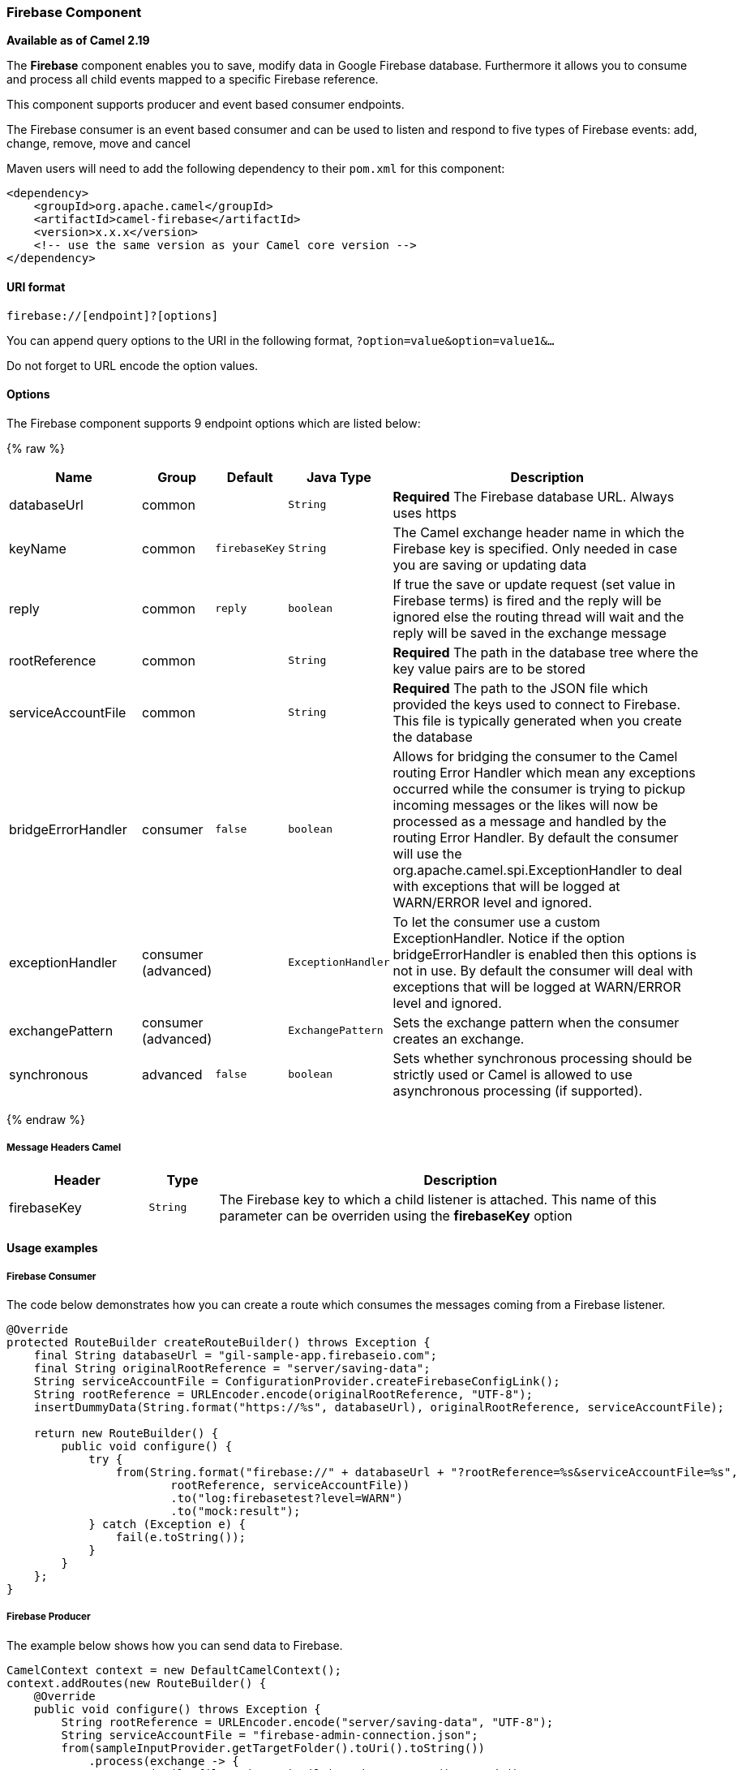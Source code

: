 [[Firebase-FirebaseComponent]]
Firebase Component
~~~~~~~~~~~~~~~~~

*Available as of Camel 2.19*

The *Firebase* component enables you to save, modify data in Google Firebase database.
Furthermore it allows you to consume and process all child events mapped to a specific Firebase reference.

This component supports producer and event based consumer endpoints.

The Firebase consumer is an event based consumer and can be used to listen
and respond to five types of Firebase events: add, change, remove, move and cancel 

Maven users will need to add the following dependency to
their `pom.xml` for this component:

[source,xml]
------------------------------------------------------------
<dependency>
    <groupId>org.apache.camel</groupId>
    <artifactId>camel-firebase</artifactId>
    <version>x.x.x</version>
    <!-- use the same version as your Camel core version -->
</dependency>
------------------------------------------------------------

[[Firebase-URIformat]]
URI format
^^^^^^^^^^

[source,java]
-----------------------------
firebase://[endpoint]?[options]
-----------------------------

You can append query options to the URI in the following
format, `?option=value&option=value1&...`

Do not forget to URL encode the option values.

[[Firebase-Options]]
Options
^^^^^^^

// endpoint options: START
The Firebase component supports 9 endpoint options which are listed below:

{% raw %}
[width="100%",cols="2,1,1m,1m,5",options="header"]
|=======================================================================
| Name | Group | Default | Java Type | Description
| databaseUrl | common |  | String | *Required* The Firebase database URL. Always uses https
| keyName | common | firebaseKey | String | The Camel exchange header name in which the Firebase key is specified. Only needed in case you are saving or updating data
| reply | common | reply | boolean | If true the save or update request (set value in Firebase terms) is fired and the reply will be ignored else the routing thread will wait and the reply will be saved in the exchange message
| rootReference | common |  | String | *Required* The path in the database tree where the key value pairs are to be stored
| serviceAccountFile | common |  | String | *Required* The path to the JSON file which provided the keys used to connect to Firebase. This file is typically generated when you create the database
| bridgeErrorHandler | consumer | false | boolean | Allows for bridging the consumer to the Camel routing Error Handler which mean any exceptions occurred while the consumer is trying to pickup incoming messages or the likes will now be processed as a message and handled by the routing Error Handler. By default the consumer will use the org.apache.camel.spi.ExceptionHandler to deal with exceptions that will be logged at WARN/ERROR level and ignored.
| exceptionHandler | consumer (advanced) |  | ExceptionHandler | To let the consumer use a custom ExceptionHandler. Notice if the option bridgeErrorHandler is enabled then this options is not in use. By default the consumer will deal with exceptions that will be logged at WARN/ERROR level and ignored.
| exchangePattern | consumer (advanced) |  | ExchangePattern | Sets the exchange pattern when the consumer creates an exchange.
| synchronous | advanced | false | boolean | Sets whether synchronous processing should be strictly used or Camel is allowed to use asynchronous processing (if supported).
|=======================================================================
{% endraw %}
// endpoint options: END


[[Firebase-MessageHeadersCamel]]
Message Headers Camel 
++++++++++++++++++++++


[width="100%",cols="20%,10%,70%",options="header"]
|=======================================================================
| Header | Type | Description
| firebaseKey | `String` | The Firebase key to which a child listener is attached. This name of this parameter can be overriden using the *firebaseKey* option
|=======================================================================

[[Firebase-Usageexamples]]

Usage examples
^^^^^^^^^^^^^^

[[Firebase-Consumer]]
Firebase Consumer
+++++++++++++++++

The code below demonstrates how you can create a route which consumes the messages coming from a Firebase listener.

[source,java]
--------------------------------------------------------------------------------------
@Override
protected RouteBuilder createRouteBuilder() throws Exception {
    final String databaseUrl = "gil-sample-app.firebaseio.com";
    final String originalRootReference = "server/saving-data";
    String serviceAccountFile = ConfigurationProvider.createFirebaseConfigLink();
    String rootReference = URLEncoder.encode(originalRootReference, "UTF-8");
    insertDummyData(String.format("https://%s", databaseUrl), originalRootReference, serviceAccountFile);

    return new RouteBuilder() {
        public void configure() {
            try {
                from(String.format("firebase://" + databaseUrl + "?rootReference=%s&serviceAccountFile=%s",
                        rootReference, serviceAccountFile))
                        .to("log:firebasetest?level=WARN")
                        .to("mock:result");
            } catch (Exception e) {
                fail(e.toString());
            }
        }
    };
}
--------------------------------------------------------------------------------------

[[Firebase-Producer]]
Firebase Producer
+++++++++++++++++

The example below shows how you can send data to Firebase.

[source,java]
--------------------------------------
CamelContext context = new DefaultCamelContext();
context.addRoutes(new RouteBuilder() {
    @Override
    public void configure() throws Exception {
        String rootReference = URLEncoder.encode("server/saving-data", "UTF-8");
        String serviceAccountFile = "firebase-admin-connection.json";
        from(sampleInputProvider.getTargetFolder().toUri().toString())
            .process(exchange -> {
                GenericFile file = (GenericFile) exchange.getIn().getBody();
                String content = new String(Files.readAllBytes(Paths.get(file.getAbsoluteFilePath())), "UTF-8");
                String[] keyValue = content.split("=");
                final Message out = exchange.getOut();
                out.setHeader("firebaseKey", keyValue[0]);
                out.setBody(keyValue[1].trim());
            })
            .to(String.format("firebase://%s?rootReference=%s&serviceAccountFile=%s&reply=%b",
                    "gil-sample-app.firebaseio.com", rootReference, serviceAccountFile, reply))
            .to("log:whenFirebaseSet?level=WARN")
            .process(exchange1 -> {
                assertThat(exchange1.getIn().getBody().getClass()).isEqualTo(expectedBodyClass);
                if (reply) {
                    assertThat(exchange1.getIn().getHeader("firebaseKey")).isNotNull();
                }
                try {
                    reentrantLock.lock();
                    wake.signal();
                } finally {
                    reentrantLock.unlock();
                }
            });
    }
});
--------------------------------------

[[Exec-SeeAlso]]
See Also
^^^^^^^^

* link:configuring-camel.html[Configuring Camel]
* link:component.html[Component]
* link:endpoint.html[Endpoint]
* link:getting-started.html[Getting Started]
* link:https://firebase.google.com/[Firebase]
* link:https://console.firebase.google.com/[Firebase console]
